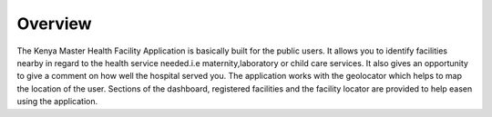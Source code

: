 Overview
=========
The Kenya Master Health Facility Application is basically built for the public users.
It allows you to identify facilities nearby in regard to the health service needed.i.e 
maternity,laboratory or child care services. It also gives an opportunity to give a
comment on how well the hospital served you. The application works with the geolocator
which helps to map the location of the user. Sections of the dashboard, registered 
facilities and the facility locator are provided to help easen using the application.